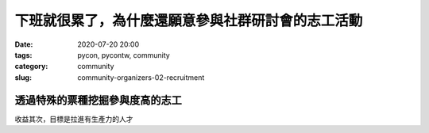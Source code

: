 下班就很累了，為什麼還願意參與社群研討會的志工活動
##################################################

:date: 2020-07-20 20:00
:tags: pycon, pycontw, community
:category: community
:slug: community-organizers-02-recruitment



透過特殊的票種挖掘參與度高的志工
********************************

收益其次，目標是拉進有生產力的人才
